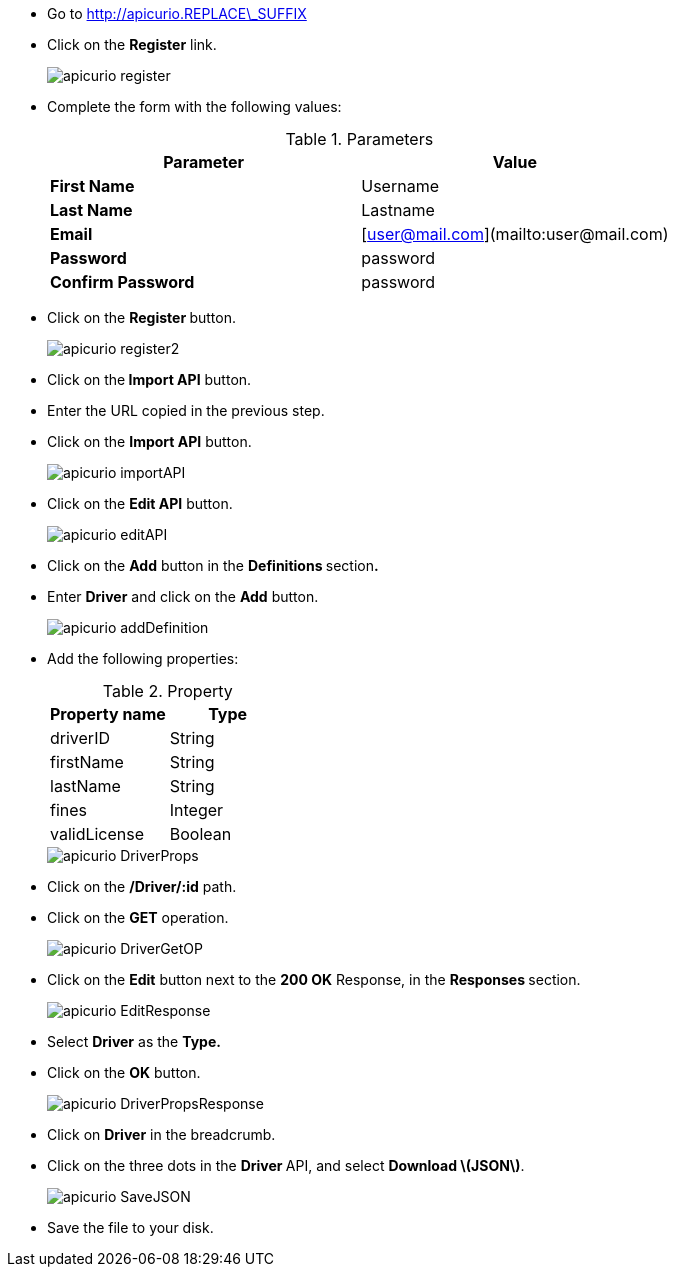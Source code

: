 * Go to http://apicurio.REPLACE\_SUFFIX
* Click on the **Register** link.
+
image::images/apicurio-register.png[]

* Complete the form with the following values:  
+
.Parameters
[options="header"]
|=======================
  | Parameter | Value 
  | **First Name** | Username 
  | **Last Name** | Lastname 
  | **Email** | [user@mail.com](mailto:user@mail.com) 
  | **Password** | password 
  | **Confirm Password** | password 
|=======================

* Click on the **Register **button.
+
image::images/apicurio-register2.png[]

* Click on the** Import API** button.  



* Enter the URL copied in the previous step.

* Click on the **Import API** button.
+
image::images/apicurio-importAPI.png[]

* Click on the **Edit API** button.
+
image::images/apicurio-editAPI.png[]

* Click on the **Add** button in the **Definitions **section**.**

* Enter **Driver** and click on the **Add** button.
+
image::images/apicurio-addDefinition.png[]

* Add the following properties:
+
.Property
[options="header"]
|=======================
| Property name | Type 
| driverID | String 
| firstName | String 
| lastName | String 
| fines | Integer 
| validLicense | Boolean 
|=======================
+
image::images/apicurio-DriverProps.png[]

* Click on the **/Driver/:id** path.
* Click on the **GET** operation.
+
image::images/apicurio-DriverGetOP.png[]

* Click on the **Edit** button next to the **200 OK** Response, in the **Responses **section.
+
image::images/apicurio-EditResponse.png[]

* Select **Driver** as the **Type.**

* Click on the **OK** button.
+
image::images/apicurio-DriverPropsResponse.png[]

* Click on **Driver** in the breadcrumb.

* Click on the three dots in the **Driver **API, and select **Download \(JSON\)**.
+
image::images/apicurio-SaveJSON.png[]

* Save the file to your disk.



